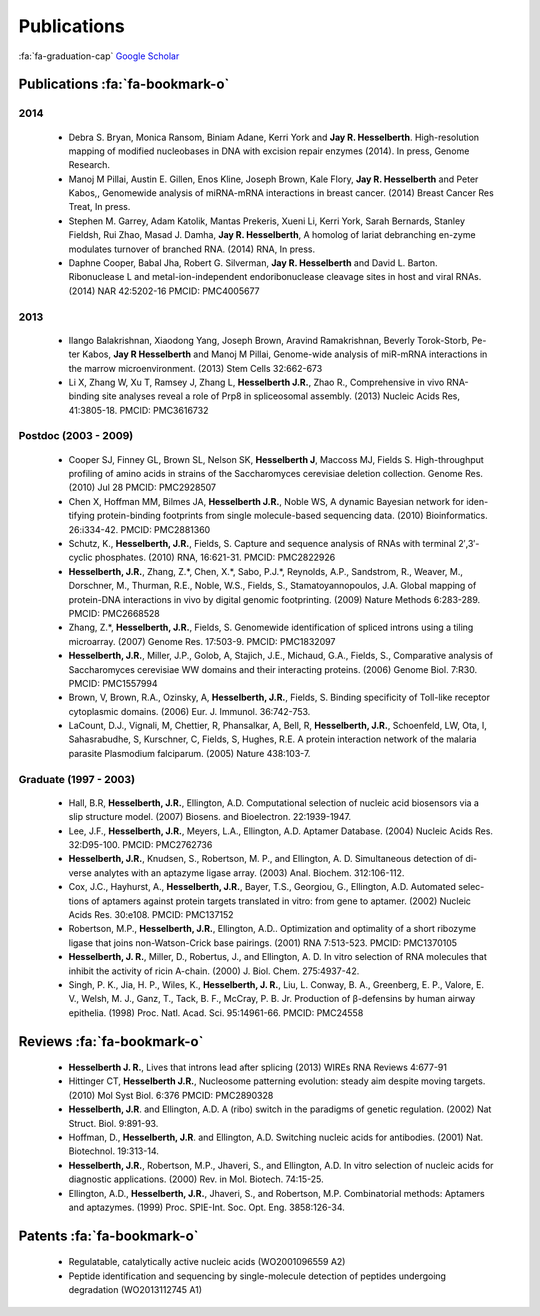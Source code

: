 Publications
############

:fa:`fa-graduation-cap` `Google Scholar
<http://scholar.google.com/citations?user=EnOmNEYAAAAJ&hl=en>`_

Publications :fa:`fa-bookmark-o`
--------------------------------

2014
~~~~

    +   Debra S. Bryan, Monica Ransom, Biniam Adane, Kerri York and **Jay R.
        Hesselberth**. High-resolution mapping of modified nucleobases in DNA with
        excision repair enzymes (2014). In press, Genome Research.

    +   Manoj M Pillai, Austin E. Gillen, Enos Kline, Joseph Brown, Kale
        Flory, **Jay R. Hesselberth** and Peter Kabos,, Genomewide analysis of
        miRNA-mRNA interactions in breast cancer. (2014) Breast Cancer Res
        Treat, In press.

    +   Stephen M. Garrey, Adam Katolik, Mantas Prekeris, Xueni Li,
        Kerri York, Sarah Bernards, Stanley Fieldsh, Rui Zhao, Masad J.
        Damha, **Jay R. Hesselberth**, A homolog of lariat debranching en-zyme
        modulates turnover of branched RNA. (2014) RNA, In press.

    +   Daphne Cooper, Babal Jha, Robert G. Silverman, **Jay R.
        Hesselberth** and David L. Barton. Ribonuclease L and
        metal-ion-independent endoribonuclease cleavage sites in host and
        viral RNAs. (2014) NAR 42:5202-16 PMCID: PMC4005677

2013
~~~~

    +   Ilango Balakrishnan, Xiaodong Yang, Joseph Brown, Aravind
        Ramakrishnan, Beverly Torok-Storb, Pe-ter Kabos, **Jay R
        Hesselberth** and Manoj M Pillai, Genome-wide analysis of miR-mRNA
        interactions in the marrow microenvironment. (2013) Stem Cells
        32:662-673

    +   Li X, Zhang W, Xu T, Ramsey J, Zhang L, **Hesselberth J.R.**, Zhao R.,
        Comprehensive in vivo RNA-binding site analyses reveal a role of Prp8
        in spliceosomal assembly. (2013) Nucleic Acids Res, 41:3805-18. PMCID:
        PMC3616732

Postdoc (2003 - 2009)
~~~~~~~~~~~~~~~~~~~~~

    +   Cooper SJ, Finney GL, Brown SL, Nelson SK, **Hesselberth J**, Maccoss
        MJ, Fields S. High-throughput profiling of amino acids in strains of
        the Saccharomyces cerevisiae deletion collection.  Genome Res. (2010)
        Jul 28 PMCID: PMC2928507

    +   Chen X, Hoffman MM, Bilmes JA, **Hesselberth J.R.**, Noble WS, A
        dynamic Bayesian network for iden-tifying protein-binding footprints
        from single molecule-based sequencing data. (2010) Bioinformatics.
        26:i334-42. PMCID: PMC2881360

    +   Schutz, K., **Hesselberth, J.R.**, Fields, S. Capture and sequence
        analysis of RNAs with terminal 2′,3′-cyclic phosphates. (2010)
        RNA, 16:621-31. PMCID: PMC2822926

    +   **Hesselberth, J.R.**, Zhang, Z.*, Chen, X.*, Sabo, P.J.*, Reynolds,
        A.P., Sandstrom, R., Weaver, M., Dorschner, M., Thurman, R.E., Noble,
        W.S., Fields, S., Stamatoyannopoulos, J.A. Global mapping of
        protein-DNA interactions in vivo by digital genomic footprinting.
        (2009) Nature Methods 6:283-289. PMCID: PMC2668528

    +   Zhang, Z.*, **Hesselberth, J.R.**, Fields, S. Genomewide
        identification of spliced introns using a tiling microarray. (2007)
        Genome Res. 17:503-9. PMCID: PMC1832097

    +   **Hesselberth, J.R.**, Miller, J.P., Golob, A, Stajich, J.E., Michaud,
        G.A., Fields, S., Comparative analysis of Saccharomyces cerevisiae WW
        domains and their interacting proteins. (2006) Genome Biol. 7:R30.
        PMCID: PMC1557994

    +   Brown, V, Brown, R.A., Ozinsky, A, **Hesselberth, J.R.**, Fields, S.
        Binding specificity of Toll-like receptor cytoplasmic domains. (2006)
        Eur. J. Immunol. 36:742-753. 

    +   LaCount, D.J., Vignali, M, Chettier, R, Phansalkar, A, Bell, R,
        **Hesselberth, J.R.**, Schoenfeld, LW, Ota, I, Sahasrabudhe, S, Kurschner,
        C, Fields, S, Hughes, R.E. A protein interaction network of the
        malaria parasite Plasmodium falciparum. (2005) Nature 438:103-7. 

Graduate (1997 - 2003)
~~~~~~~~~~~~~~~~~~~~~~

    +   Hall, B.R, **Hesselberth, J.R.**, Ellington, A.D. Computational
        selection of nucleic acid biosensors via a slip structure model.
        (2007) Biosens. and Bioelectron. 22:1939-1947.

    +   Lee, J.F., **Hesselberth, J.R.**, Meyers, L.A., Ellington, A.D.
        Aptamer Database. (2004) Nucleic Acids Res. 32:D95-100.  PMCID:
        PMC2762736

    +   **Hesselberth, J.R.**, Knudsen, S., Robertson, M. P., and Ellington,
        A. D. Simultaneous detection of di-verse analytes with an aptazyme
        ligase array. (2003) Anal. Biochem. 312:106-112. 

    +   Cox, J.C., Hayhurst, A., **Hesselberth, J.R.**, Bayer, T.S., Georgiou,
        G., Ellington, A.D. Automated selec-tions of aptamers against protein
        targets translated in vitro: from gene to aptamer. (2002) Nucleic
        Acids Res. 30:e108. PMCID: PMC137152

    +   Robertson, M.P., **Hesselberth, J.R.**, Ellington, A.D.. Optimization
        and optimality of a short ribozyme ligase that joins non-Watson-Crick
        base pairings. (2001) RNA 7:513-523. PMCID: PMC1370105

    +   **Hesselberth, J. R.**, Miller, D., Robertus, J., and Ellington, A. D.
        In vitro selection of RNA molecules that inhibit the activity of ricin
        A-chain. (2000) J. Biol. Chem. 275:4937-42. 

    +   Singh, P. K., Jia, H. P., Wiles, K., **Hesselberth, J. R.**, Liu, L.
        Conway, B. A., Greenberg, E. P., Valore, E. V., Welsh, M. J., Ganz,
        T., Tack, B. F., McCray, P. B. Jr. Production of β-defensins by human
        airway epithelia. (1998) Proc. Natl. Acad. Sci. 95:14961-66. PMCID:
        PMC24558

Reviews :fa:`fa-bookmark-o`
---------------------------

    +   **Hesselberth J. R.**, Lives that introns lead after splicing
        (2013) WIREs RNA Reviews 4:677-91

    +   Hittinger CT, **Hesselberth J.R.**, Nucleosome patterning evolution:
        steady aim despite moving targets. (2010) Mol Syst Biol. 6:376 PMCID:
        PMC2890328

    +   **Hesselberth, J.R**. and Ellington, A.D. A (ribo) switch in the paradigms
        of genetic regulation. (2002) Nat Struct. Biol. 9:891-93.

    +   Hoffman, D., **Hesselberth, J.R**. and Ellington, A.D. Switching nucleic
        acids for antibodies. (2001) Nat. Biotechnol. 19:313-14. 

    +   **Hesselberth, J.R.**, Robertson, M.P., Jhaveri, S., and Ellington, A.D.
        In vitro selection of nucleic acids for diagnostic applications. (2000)
        Rev. in Mol. Biotech. 74:15-25. 

    +   Ellington, A.D., **Hesselberth, J.R.**, Jhaveri, S., and Robertson, M.P.
        Combinatorial methods: Aptamers and aptazymes. (1999) Proc. SPIE-Int. Soc.
        Opt. Eng. 3858:126-34.

Patents :fa:`fa-bookmark-o`
---------------------------

    +   Regulatable, catalytically active nucleic acids (WO2001096559 A2)

    +   Peptide identification and sequencing by single-molecule
        detection of peptides undergoing degradation (WO2013112745 A1)

